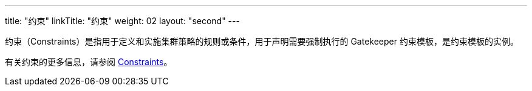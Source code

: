 ---
title: "约束"
linkTitle: "约束"
weight: 02
layout: "second"
---

约束（Constraints）是指用于定义和实施集群策略的规则或条件，用于声明需要强制执行的 Gatekeeper 约束模板，是约束模板的实例。

有关约束的更多信息，请参阅 link:https://open-policy-agent.github.io/gatekeeper/website/docs/howto/#constraints[Constraints]。

